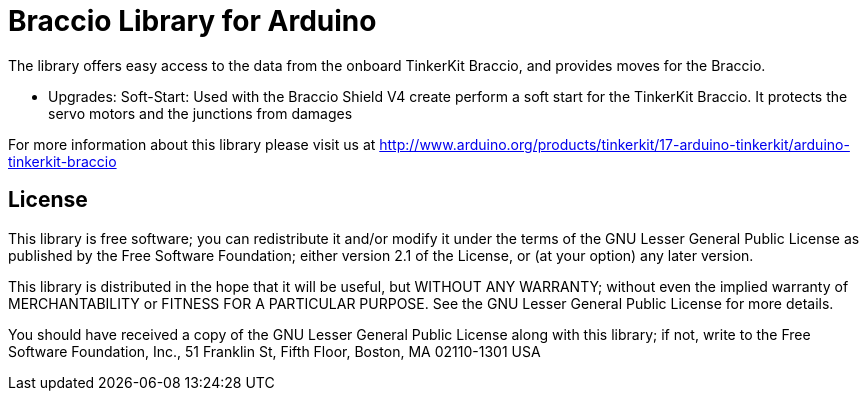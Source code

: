 = Braccio Library for Arduino =

The library offers easy access to the data from the onboard TinkerKit Braccio, and provides moves for the Braccio.

- Upgrades:
Soft-Start: Used with the Braccio Shield V4 create perform a soft start for the TinkerKit Braccio. It protects the servo motors and the junctions from damages

For more information about this library please visit us at
http://www.arduino.org/products/tinkerkit/17-arduino-tinkerkit/arduino-tinkerkit-braccio

== License ==

This library is free software; you can redistribute it and/or
modify it under the terms of the GNU Lesser General Public
License as published by the Free Software Foundation; either
version 2.1 of the License, or (at your option) any later version.

This library is distributed in the hope that it will be useful,
but WITHOUT ANY WARRANTY; without even the implied warranty of
MERCHANTABILITY or FITNESS FOR A PARTICULAR PURPOSE. See the GNU
Lesser General Public License for more details.

You should have received a copy of the GNU Lesser General Public
License along with this library; if not, write to the Free Software
Foundation, Inc., 51 Franklin St, Fifth Floor, Boston, MA 02110-1301 USA
